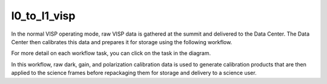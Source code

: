 l0_to_l1_visp
=============

In the normal VISP operating mode, raw VISP data is gathered at the summit and delivered to the Data Center.
The Data Center then calibrates this data and prepares it for storage using the following workflow.

For more detail on each workflow task, you can click on the task in the diagram.

.. workflow_diagram:: dkist_processing_visp.workflows.l0_processing.l0_pipeline

In this workflow, raw dark, gain, and polarization calibration data is used to generate calibration products that are then applied to the science frames before repackaging them for storage and delivery to a science user.
